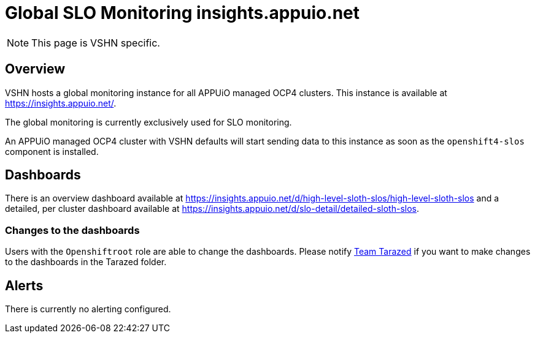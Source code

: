 = Global SLO Monitoring insights.appuio.net

[NOTE]
This page is VSHN specific.

== Overview

VSHN hosts a global monitoring instance for all APPUiO managed OCP4 clusters.
This instance is available at https://insights.appuio.net/.

The global monitoring is currently exclusively used for SLO monitoring.

An APPUiO managed OCP4 cluster with VSHN defaults will start sending data to this instance as soon as the `openshift4-slos` component is installed.

== Dashboards

There is an overview dashboard available at https://insights.appuio.net/d/high-level-sloth-slos/high-level-sloth-slos and a detailed, per cluster dashboard available at https://insights.appuio.net/d/slo-detail/detailed-sloth-slos.

=== Changes to the dashboards

Users with the `Openshiftroot` role are able to change the dashboards.
Please notify https://vshn.chat/channel/tarazed[Team Tarazed] if you want to make changes to the dashboards in the Tarazed folder.

== Alerts

There is currently no alerting configured.

